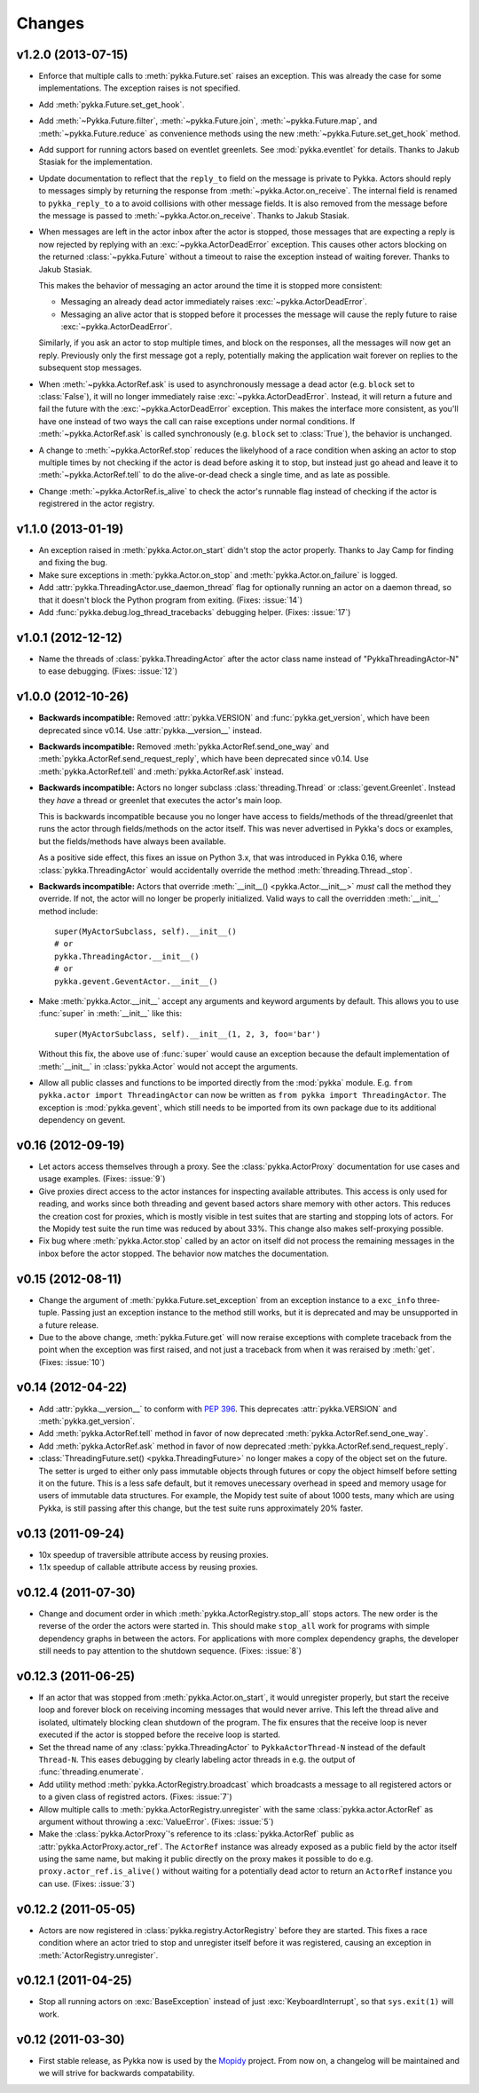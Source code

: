 =======
Changes
=======

v1.2.0 (2013-07-15)
===================

- Enforce that multiple calls to :meth:`pykka.Future.set` raises an exception.
  This was already the case for some implementations. The exception raises is
  not specified.

- Add :meth:`pykka.Future.set_get_hook`.

- Add :meth:`~Pykka.Future.filter`, :meth:`~pykka.Future.join`,
  :meth:`~pykka.Future.map`, and :meth:`~pykka.Future.reduce` as convenience
  methods using the new :meth:`~pykka.Future.set_get_hook` method.

- Add support for running actors based on eventlet greenlets. See
  :mod:`pykka.eventlet` for details. Thanks to Jakub Stasiak for the
  implementation.

- Update documentation to reflect that the ``reply_to`` field on the message is
  private to Pykka. Actors should reply to messages simply by returning the
  response from :meth:`~pykka.Actor.on_receive`. The internal field is renamed
  to ``pykka_reply_to`` a to avoid collisions with other message fields. It is
  also removed from the message before the message is passed to
  :meth:`~pykka.Actor.on_receive`. Thanks to Jakub Stasiak.

- When messages are left in the actor inbox after the actor is stopped, those
  messages that are expecting a reply is now rejected by replying with an
  :exc:`~pykka.ActorDeadError` exception.  This causes other actors blocking on
  the returned :class:`~pykka.Future` without a timeout to raise the exception
  instead of waiting forever. Thanks to Jakub Stasiak.

  This makes the behavior of messaging an actor around the time it is stopped
  more consistent:

  - Messaging an already dead actor immediately raises
    :exc:`~pykka.ActorDeadError`.

  - Messaging an alive actor that is stopped before it processes the message
    will cause the reply future to raise :exc:`~pykka.ActorDeadError`.

  Similarly, if you ask an actor to stop multiple times, and block on the
  responses, all the messages will now get an reply. Previously only the first
  message got a reply, potentially making the application wait forever on
  replies to the subsequent stop messages.

- When :meth:`~pykka.ActorRef.ask` is used to asynchronously message a dead
  actor (e.g. ``block`` set to :class:`False`), it will no longer immediately
  raise :exc:`~pykka.ActorDeadError`. Instead, it will return a future and
  fail the future with the :exc:`~pykka.ActorDeadError` exception. This makes
  the interface more consistent, as you'll have one instead of two ways the
  call can raise exceptions under normal conditions. If
  :meth:`~pykka.ActorRef.ask` is called synchronously (e.g. ``block`` set to
  :class:`True`), the behavior is unchanged.

- A change to :meth:`~pykka.ActorRef.stop` reduces the likelyhood of a race
  condition when asking an actor to stop multiple times by not checking if the
  actor is dead before asking it to stop, but instead just go ahead and leave
  it to :meth:`~pykka.ActorRef.tell` to do the alive-or-dead check a single
  time, and as late as possible.

- Change :meth:`~pykka.ActorRef.is_alive` to check the actor's runnable flag
  instead of checking if the actor is registrered in the actor registry.


v1.1.0 (2013-01-19)
===================

- An exception raised in :meth:`pykka.Actor.on_start` didn't stop the actor
  properly. Thanks to Jay Camp for finding and fixing the bug.

- Make sure exceptions in :meth:`pykka.Actor.on_stop` and
  :meth:`pykka.Actor.on_failure` is logged.

- Add :attr:`pykka.ThreadingActor.use_daemon_thread` flag for optionally
  running an actor on a daemon thread, so that it doesn't block the Python
  program from exiting. (Fixes: :issue:`14`)

- Add :func:`pykka.debug.log_thread_tracebacks` debugging helper. (Fixes:
  :issue:`17`)


v1.0.1 (2012-12-12)
===================

- Name the threads of :class:`pykka.ThreadingActor` after the actor class name
  instead of "PykkaThreadingActor-N" to ease debugging. (Fixes: :issue:`12`)


v1.0.0 (2012-10-26)
===================

- **Backwards incompatible:** Removed :attr:`pykka.VERSION` and
  :func:`pykka.get_version`, which have been deprecated since v0.14. Use
  :attr:`pykka.__version__` instead.

- **Backwards incompatible:** Removed :meth:`pykka.ActorRef.send_one_way` and
  :meth:`pykka.ActorRef.send_request_reply`, which have been deprecated since
  v0.14. Use :meth:`pykka.ActorRef.tell` and :meth:`pykka.ActorRef.ask`
  instead.

- **Backwards incompatible:** Actors no longer subclass
  :class:`threading.Thread` or :class:`gevent.Greenlet`. Instead they *have* a
  thread or greenlet that executes the actor's main loop.

  This is backwards incompatible because you no longer have access to
  fields/methods of the thread/greenlet that runs the actor through
  fields/methods on the actor itself. This was never advertised in Pykka's docs
  or examples, but the fields/methods have always been available.

  As a positive side effect, this fixes an issue on Python 3.x, that was
  introduced in Pykka 0.16, where :class:`pykka.ThreadingActor` would
  accidentally override the method :meth:`threading.Thread._stop`.

- **Backwards incompatible:** Actors that override :meth:`__init__()
  <pykka.Actor.__init__>` *must* call the method they override. If not, the
  actor will no longer be properly initialized. Valid ways to call the
  overridden :meth:`__init__` method include::

      super(MyActorSubclass, self).__init__()
      # or
      pykka.ThreadingActor.__init__()
      # or
      pykka.gevent.GeventActor.__init__()

- Make :meth:`pykka.Actor.__init__` accept any arguments and
  keyword arguments by default. This allows you to use :func:`super` in
  :meth:`__init__` like this::

      super(MyActorSubclass, self).__init__(1, 2, 3, foo='bar')

  Without this fix, the above use of :func:`super` would cause an exception
  because the default implementation of :meth:`__init__` in
  :class:`pykka.Actor` would not accept the arguments.

- Allow all public classes and functions to be imported directly from the
  :mod:`pykka` module. E.g. ``from pykka.actor import ThreadingActor`` can now
  be written as ``from pykka import ThreadingActor``. The exception is
  :mod:`pykka.gevent`, which still needs to be imported from its own package
  due to its additional dependency on gevent.


v0.16 (2012-09-19)
==================

- Let actors access themselves through a proxy. See the
  :class:`pykka.ActorProxy` documentation for use cases and usage examples.
  (Fixes: :issue:`9`)

- Give proxies direct access to the actor instances for inspecting available
  attributes. This access is only used for reading, and works since both
  threading and gevent based actors share memory with other actors. This
  reduces the creation cost for proxies, which is mostly visible in test suites
  that are starting and stopping lots of actors. For the Mopidy test suite the
  run time was reduced by about 33%. This change also makes self-proxying
  possible.

- Fix bug where :meth:`pykka.Actor.stop` called by an actor on itself did not
  process the remaining messages in the inbox before the actor stopped. The
  behavior now matches the documentation.


v0.15 (2012-08-11)
==================

- Change the argument of :meth:`pykka.Future.set_exception` from an exception
  instance to a ``exc_info`` three-tuple. Passing just an exception instance to
  the method still works, but it is deprecated and may be unsupported in a
  future release.

- Due to the above change, :meth:`pykka.Future.get` will now reraise exceptions
  with complete traceback from the point when the exception was first raised,
  and not just a traceback from when it was reraised by :meth:`get`. (Fixes:
  :issue:`10`)


v0.14 (2012-04-22)
==================

- Add :attr:`pykka.__version__` to conform with :pep:`396`. This deprecates
  :attr:`pykka.VERSION` and :meth:`pykka.get_version`.

- Add :meth:`pykka.ActorRef.tell` method in favor of now deprecated
  :meth:`pykka.ActorRef.send_one_way`.

- Add :meth:`pykka.ActorRef.ask` method in favor of now deprecated
  :meth:`pykka.ActorRef.send_request_reply`.

- :class:`ThreadingFuture.set() <pykka.ThreadingFuture>` no longer makes
  a copy of the object set on the future. The setter is urged to either only
  pass immutable objects through futures or copy the object himself before
  setting it on the future. This is a less safe default, but it removes
  unecessary overhead in speed and memory usage for users of immutable data
  structures. For example, the Mopidy test suite of about 1000 tests, many
  which are using Pykka, is still passing after this change, but the test suite
  runs approximately 20% faster.


v0.13 (2011-09-24)
==================

- 10x speedup of traversible attribute access by reusing proxies.

- 1.1x speedup of callable attribute access by reusing proxies.


v0.12.4 (2011-07-30)
====================

- Change and document order in which :meth:`pykka.ActorRegistry.stop_all` stops
  actors. The new order is the reverse of the order the actors were started in.
  This should make ``stop_all`` work for programs with simple dependency graphs
  in between the actors. For applications with more complex dependency graphs,
  the developer still needs to pay attention to the shutdown sequence. (Fixes:
  :issue:`8`)


v0.12.3 (2011-06-25)
====================

- If an actor that was stopped from :meth:`pykka.Actor.on_start`, it would
  unregister properly, but start the receive loop and forever block on
  receiving incoming messages that would never arrive. This left the thread
  alive and isolated, ultimately blocking clean shutdown of the program. The
  fix ensures that the receive loop is never executed if the actor is stopped
  before the receive loop is started.

- Set the thread name of any :class:`pykka.ThreadingActor` to
  ``PykkaActorThread-N`` instead of the default ``Thread-N``. This eases
  debugging by clearly labeling actor threads in e.g. the output of
  :func:`threading.enumerate`.

- Add utility method :meth:`pykka.ActorRegistry.broadcast` which broadcasts a
  message to all registered actors or to a given class of registred actors.
  (Fixes: :issue:`7`)

- Allow multiple calls to :meth:`pykka.ActorRegistry.unregister` with the same
  :class:`pykka.actor.ActorRef` as argument without throwing a
  :exc:`ValueError`. (Fixes: :issue:`5`)

- Make the :class:`pykka.ActorProxy`'s reference to its :class:`pykka.ActorRef`
  public as :attr:`pykka.ActorProxy.actor_ref`. The ``ActorRef`` instance was
  already exposed as a public field by the actor itself using the same name,
  but making it public directly on the proxy makes it possible to do e.g.
  ``proxy.actor_ref.is_alive()`` without waiting for a potentially dead actor
  to return an ``ActorRef`` instance you can use. (Fixes: :issue:`3`)


v0.12.2 (2011-05-05)
====================

- Actors are now registered in :class:`pykka.registry.ActorRegistry` before
  they are started. This fixes a race condition where an actor tried to stop
  and unregister itself before it was registered, causing an exception in
  :meth:`ActorRegistry.unregister`.


v0.12.1 (2011-04-25)
====================

- Stop all running actors on :exc:`BaseException` instead of just
  :exc:`KeyboardInterrupt`, so that ``sys.exit(1)`` will work.


v0.12 (2011-03-30)
==================

- First stable release, as Pykka now is used by the `Mopidy
  <http://www.mopidy.com/>`_ project. From now on, a changelog will be
  maintained and we will strive for backwards compatability.
